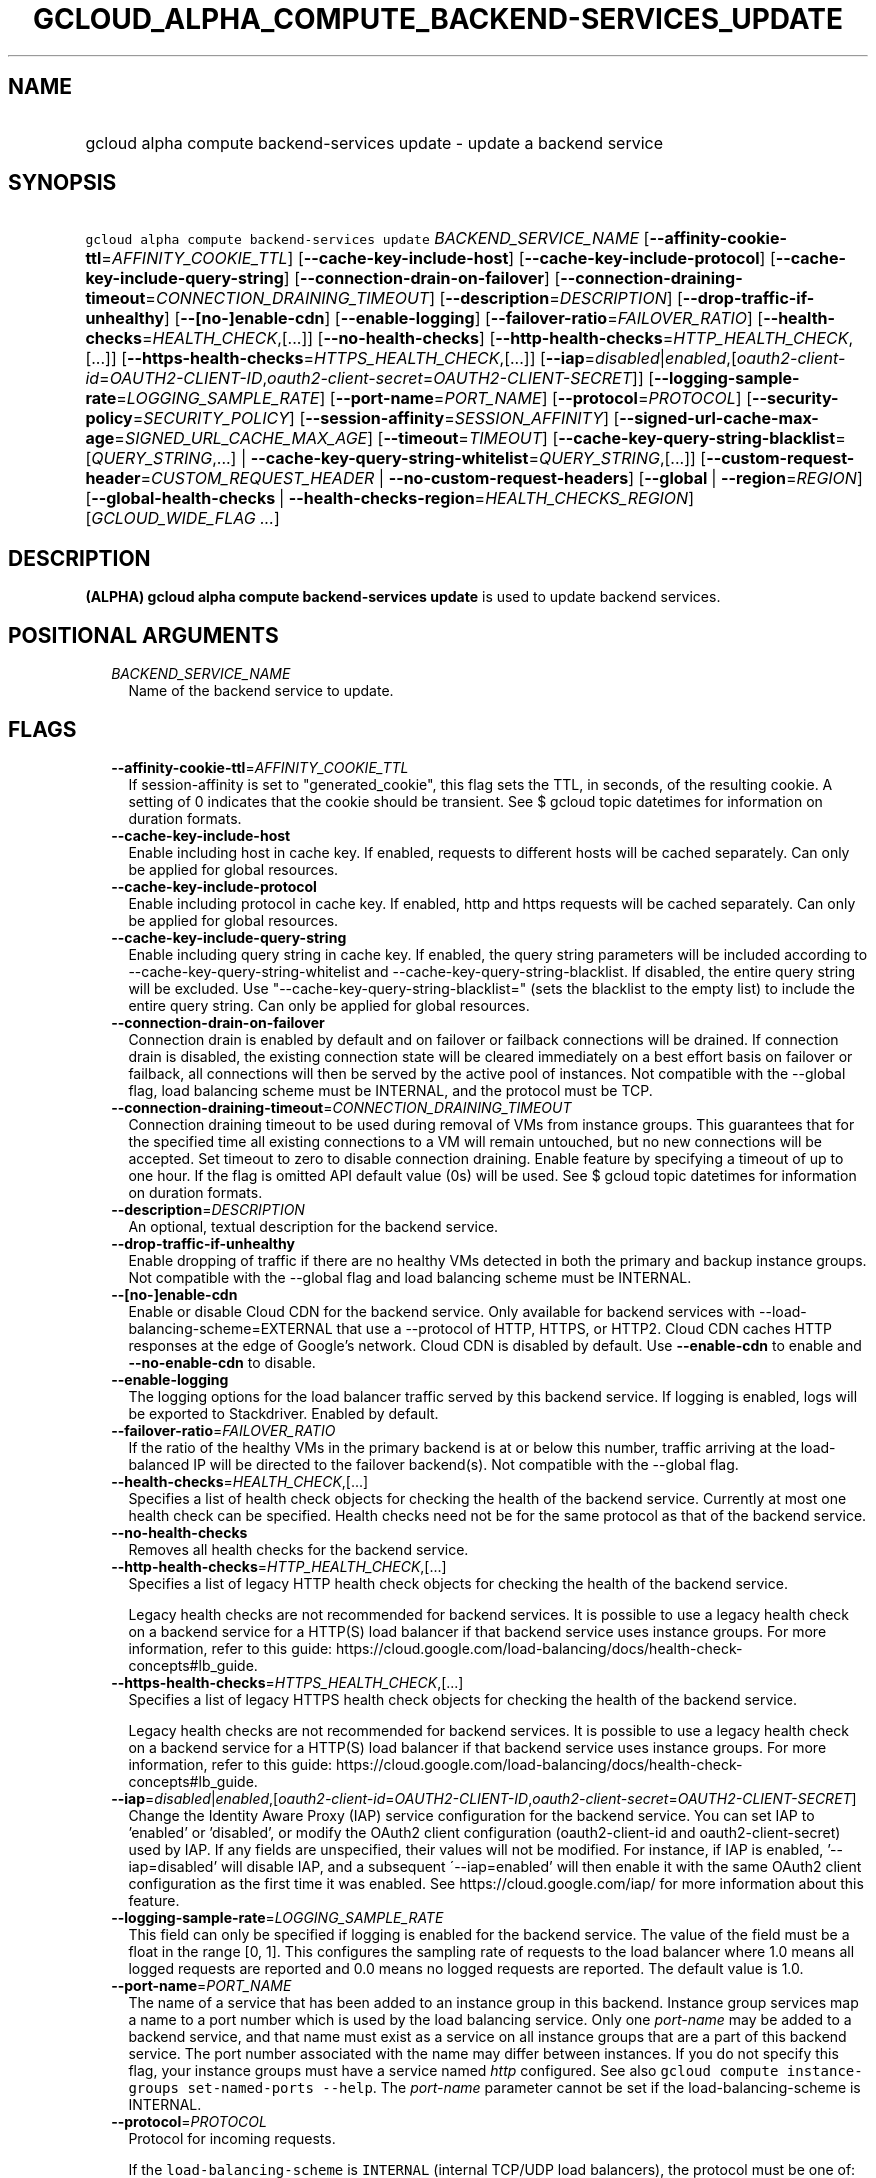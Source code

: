
.TH "GCLOUD_ALPHA_COMPUTE_BACKEND\-SERVICES_UPDATE" 1



.SH "NAME"
.HP
gcloud alpha compute backend\-services update \- update a backend service



.SH "SYNOPSIS"
.HP
\f5gcloud alpha compute backend\-services update\fR \fIBACKEND_SERVICE_NAME\fR [\fB\-\-affinity\-cookie\-ttl\fR=\fIAFFINITY_COOKIE_TTL\fR] [\fB\-\-cache\-key\-include\-host\fR] [\fB\-\-cache\-key\-include\-protocol\fR] [\fB\-\-cache\-key\-include\-query\-string\fR] [\fB\-\-connection\-drain\-on\-failover\fR] [\fB\-\-connection\-draining\-timeout\fR=\fICONNECTION_DRAINING_TIMEOUT\fR] [\fB\-\-description\fR=\fIDESCRIPTION\fR] [\fB\-\-drop\-traffic\-if\-unhealthy\fR] [\fB\-\-[no\-]enable\-cdn\fR] [\fB\-\-enable\-logging\fR] [\fB\-\-failover\-ratio\fR=\fIFAILOVER_RATIO\fR] [\fB\-\-health\-checks\fR=\fIHEALTH_CHECK\fR,[...]] [\fB\-\-no\-health\-checks\fR] [\fB\-\-http\-health\-checks\fR=\fIHTTP_HEALTH_CHECK\fR,[...]] [\fB\-\-https\-health\-checks\fR=\fIHTTPS_HEALTH_CHECK\fR,[...]] [\fB\-\-iap\fR=\fIdisabled\fR|\fIenabled\fR,[\fIoauth2\-client\-id\fR=\fIOAUTH2\-CLIENT\-ID\fR,\fIoauth2\-client\-secret\fR=\fIOAUTH2\-CLIENT\-SECRET\fR]] [\fB\-\-logging\-sample\-rate\fR=\fILOGGING_SAMPLE_RATE\fR] [\fB\-\-port\-name\fR=\fIPORT_NAME\fR] [\fB\-\-protocol\fR=\fIPROTOCOL\fR] [\fB\-\-security\-policy\fR=\fISECURITY_POLICY\fR] [\fB\-\-session\-affinity\fR=\fISESSION_AFFINITY\fR] [\fB\-\-signed\-url\-cache\-max\-age\fR=\fISIGNED_URL_CACHE_MAX_AGE\fR] [\fB\-\-timeout\fR=\fITIMEOUT\fR] [\fB\-\-cache\-key\-query\-string\-blacklist\fR=[\fIQUERY_STRING\fR,...]\ |\ \fB\-\-cache\-key\-query\-string\-whitelist\fR=\fIQUERY_STRING\fR,[...]] [\fB\-\-custom\-request\-header\fR=\fICUSTOM_REQUEST_HEADER\fR\ |\ \fB\-\-no\-custom\-request\-headers\fR] [\fB\-\-global\fR\ |\ \fB\-\-region\fR=\fIREGION\fR] [\fB\-\-global\-health\-checks\fR\ |\ \fB\-\-health\-checks\-region\fR=\fIHEALTH_CHECKS_REGION\fR] [\fIGCLOUD_WIDE_FLAG\ ...\fR]



.SH "DESCRIPTION"

\fB(ALPHA)\fR \fBgcloud alpha compute backend\-services update\fR is used to
update backend services.



.SH "POSITIONAL ARGUMENTS"

.RS 2m
.TP 2m
\fIBACKEND_SERVICE_NAME\fR
Name of the backend service to update.


.RE
.sp

.SH "FLAGS"

.RS 2m
.TP 2m
\fB\-\-affinity\-cookie\-ttl\fR=\fIAFFINITY_COOKIE_TTL\fR
If session\-affinity is set to "generated_cookie", this flag sets the TTL, in
seconds, of the resulting cookie. A setting of 0 indicates that the cookie
should be transient. See $ gcloud topic datetimes for information on duration
formats.

.TP 2m
\fB\-\-cache\-key\-include\-host\fR
Enable including host in cache key. If enabled, requests to different hosts will
be cached separately. Can only be applied for global resources.

.TP 2m
\fB\-\-cache\-key\-include\-protocol\fR
Enable including protocol in cache key. If enabled, http and https requests will
be cached separately. Can only be applied for global resources.

.TP 2m
\fB\-\-cache\-key\-include\-query\-string\fR
Enable including query string in cache key. If enabled, the query string
parameters will be included according to
\-\-cache\-key\-query\-string\-whitelist and
\-\-cache\-key\-query\-string\-blacklist. If disabled, the entire query string
will be excluded. Use "\-\-cache\-key\-query\-string\-blacklist=" (sets the
blacklist to the empty list) to include the entire query string. Can only be
applied for global resources.

.TP 2m
\fB\-\-connection\-drain\-on\-failover\fR
Connection drain is enabled by default and on failover or failback connections
will be drained. If connection drain is disabled, the existing connection state
will be cleared immediately on a best effort basis on failover or failback, all
connections will then be served by the active pool of instances. Not compatible
with the \-\-global flag, load balancing scheme must be INTERNAL, and the
protocol must be TCP.

.TP 2m
\fB\-\-connection\-draining\-timeout\fR=\fICONNECTION_DRAINING_TIMEOUT\fR
Connection draining timeout to be used during removal of VMs from instance
groups. This guarantees that for the specified time all existing connections to
a VM will remain untouched, but no new connections will be accepted. Set timeout
to zero to disable connection draining. Enable feature by specifying a timeout
of up to one hour. If the flag is omitted API default value (0s) will be used.
See $ gcloud topic datetimes for information on duration formats.

.TP 2m
\fB\-\-description\fR=\fIDESCRIPTION\fR
An optional, textual description for the backend service.

.TP 2m
\fB\-\-drop\-traffic\-if\-unhealthy\fR
Enable dropping of traffic if there are no healthy VMs detected in both the
primary and backup instance groups. Not compatible with the \-\-global flag and
load balancing scheme must be INTERNAL.

.TP 2m
\fB\-\-[no\-]enable\-cdn\fR
Enable or disable Cloud CDN for the backend service. Only available for backend
services with \-\-load\-balancing\-scheme=EXTERNAL that use a \-\-protocol of
HTTP, HTTPS, or HTTP2. Cloud CDN caches HTTP responses at the edge of Google's
network. Cloud CDN is disabled by default. Use \fB\-\-enable\-cdn\fR to enable
and \fB\-\-no\-enable\-cdn\fR to disable.

.TP 2m
\fB\-\-enable\-logging\fR
The logging options for the load balancer traffic served by this backend
service. If logging is enabled, logs will be exported to Stackdriver. Enabled by
default.

.TP 2m
\fB\-\-failover\-ratio\fR=\fIFAILOVER_RATIO\fR
If the ratio of the healthy VMs in the primary backend is at or below this
number, traffic arriving at the load\-balanced IP will be directed to the
failover backend(s). Not compatible with the \-\-global flag.

.TP 2m
\fB\-\-health\-checks\fR=\fIHEALTH_CHECK\fR,[...]
Specifies a list of health check objects for checking the health of the backend
service. Currently at most one health check can be specified. Health checks need
not be for the same protocol as that of the backend service.

.TP 2m
\fB\-\-no\-health\-checks\fR
Removes all health checks for the backend service.

.TP 2m
\fB\-\-http\-health\-checks\fR=\fIHTTP_HEALTH_CHECK\fR,[...]
Specifies a list of legacy HTTP health check objects for checking the health of
the backend service.

Legacy health checks are not recommended for backend services. It is possible to
use a legacy health check on a backend service for a HTTP(S) load balancer if
that backend service uses instance groups. For more information, refer to this
guide:
https://cloud.google.com/load\-balancing/docs/health\-check\-concepts#lb_guide.

.TP 2m
\fB\-\-https\-health\-checks\fR=\fIHTTPS_HEALTH_CHECK\fR,[...]
Specifies a list of legacy HTTPS health check objects for checking the health of
the backend service.

Legacy health checks are not recommended for backend services. It is possible to
use a legacy health check on a backend service for a HTTP(S) load balancer if
that backend service uses instance groups. For more information, refer to this
guide:
https://cloud.google.com/load\-balancing/docs/health\-check\-concepts#lb_guide.

.TP 2m
\fB\-\-iap\fR=\fIdisabled\fR|\fIenabled\fR,[\fIoauth2\-client\-id\fR=\fIOAUTH2\-CLIENT\-ID\fR,\fIoauth2\-client\-secret\fR=\fIOAUTH2\-CLIENT\-SECRET\fR]
Change the Identity Aware Proxy (IAP) service configuration for the backend
service. You can set IAP to 'enabled' or 'disabled', or modify the OAuth2 client
configuration (oauth2\-client\-id and oauth2\-client\-secret) used by IAP. If
any fields are unspecified, their values will not be modified. For instance, if
IAP is enabled, '\-\-iap=disabled' will disable IAP, and a subsequent
\'\-\-iap=enabled' will then enable it with the same OAuth2 client configuration
as the first time it was enabled. See https://cloud.google.com/iap/ for more
information about this feature.

.TP 2m
\fB\-\-logging\-sample\-rate\fR=\fILOGGING_SAMPLE_RATE\fR
This field can only be specified if logging is enabled for the backend service.
The value of the field must be a float in the range [0, 1]. This configures the
sampling rate of requests to the load balancer where 1.0 means all logged
requests are reported and 0.0 means no logged requests are reported. The default
value is 1.0.

.TP 2m
\fB\-\-port\-name\fR=\fIPORT_NAME\fR
The name of a service that has been added to an instance group in this backend.
Instance group services map a name to a port number which is used by the load
balancing service. Only one \f5\fIport\-name\fR\fR may be added to a backend
service, and that name must exist as a service on all instance groups that are a
part of this backend service. The port number associated with the name may
differ between instances. If you do not specify this flag, your instance groups
must have a service named \f5\fIhttp\fR\fR configured. See also \f5gcloud
compute instance\-groups set\-named\-ports \-\-help\fR. The
\f5\fIport\-name\fR\fR parameter cannot be set if the load\-balancing\-scheme is
INTERNAL.

.TP 2m
\fB\-\-protocol\fR=\fIPROTOCOL\fR
Protocol for incoming requests.

If the \f5load\-balancing\-scheme\fR is \f5INTERNAL\fR (internal TCP/UDP load
balancers), the protocol must be one of: TCP, UDP.

If the \f5load\-balancing\-scheme\fR is \f5INTERNAL_SELF_MANAGED\fR (Traffic
Director), the protocol must be one of: HTTP, HTTPS, HTTP2, GRPC.

If the \f5load\-balancing\-scheme\fR is \f5INTERNAL_MANAGED\fR (internal HTTP(S)
load balancers), the protocol must be one of: HTTP, HTTPS, HTTP2.

If the \f5load\-balancing\-scheme\fR is \f5EXTERNAL\fR (HTTP(S), SSL proxy, or
TCP proxy load balancers), the protocol must be one of: HTTP, HTTPS, HTTP2, SSL,
TCP.

.TP 2m
\fB\-\-security\-policy\fR=\fISECURITY_POLICY\fR
The security policy that will be set for this backend service.

.TP 2m
\fB\-\-session\-affinity\fR=\fISESSION_AFFINITY\fR
The type of TCP session affinity to use. Not supported for UDP.
\fISESSION_AFFINITY\fR must be one of:

.RS 2m
.TP 2m
\fBCLIENT_IP\fR
Route requests to instances based on the hash of the client's IP address.
.TP 2m
\fBCLIENT_IP_NO_DESTINATION\fR
Directs a particular client's request to the same backend VM based on a hash
created on the client's IP address only. This is used in L4 ILB as Next\-Hop
scenarios. It differs from the Client\-IP option in that Client\-IP uses a hash
based on both client\-IP's address and destination address.
.TP 2m
\fBCLIENT_IP_PORT_PROTO\fR
(Applicable if \f5\-\-load\-balancing\-scheme\fR is \f5INTERNAL\fR) Connections
from the same client IP with the same IP protocol and port will go to the same
backend VM while that VM remains healthy.
.TP 2m
\fBCLIENT_IP_PROTO\fR
(Applicable if \f5\-\-load\-balancing\-scheme\fR is \f5INTERNAL\fR) Connections
from the same client IP with the same IP protocol will go to the same backend VM
while that VM remains healthy.
.TP 2m
\fBGENERATED_COOKIE\fR
(Applicable if \f5\-\-load\-balancing\-scheme\fR is \f5INTERNAL_MANAGED\fR,
\f5INTERNAL_SELF_MANAGED\fR, or \f5EXTERNAL\fR) If the
\f5\-\-load\-balancing\-scheme\fR is \f5EXTERNAL\fR, routes requests to backend
VMs or endpoints in a NEG, based on the contents of the \f5GCLB\fR cookie set by
the load balancer. Only applicable when \f5\-\-protocol\fR is HTTP, HTTPS, or
HTTP2. If the \f5\-\-load\-balancing\-scheme\fR is \f5INTERNAL_MANAGED\fR or
\f5INTERNAL_SELF_MANAGED\fR, routes requests to backend VMs or endpoints in a
NEG, based on the contents of the \f5GCILB\fR cookie set by the proxy. (If no
cookie is present, the proxy chooses a backend VM or endpoint and sends a
\f5Set\-Cookie\fR response for future requests.) If the
\f5\-\-load\-balancing\-scheme\fR is \f5INTERNAL_SELF_MANAGED\fR, routes
requests to backend VMs or endpoints in a NEG, based on the contents of a cookie
set by Traffic Director.
.TP 2m
\fBHEADER_FIELD\fR
(Applicable if \f5\-\-load\-balancing\-scheme\fR is \f5INTERNAL_MANAGED\fR or
\f5INTERNAL_SELF_MANAGED\fR) Route requests to backend VMs or endpoints in a NEG
based on the value of the HTTP header named in the
\f5\-\-custom\-request\-header\fR flag. This session affinity is only valid if
the load balancing locality policy is either RING_HASH or MAGLEV and the backend
service's consistent hash specifies the name of the HTTP header.
.TP 2m
\fBHTTP_COOKIE\fR
(Applicable if \f5\-\-load\-balancing\-scheme\fR is \f5INTERNAL_MANAGED\fR or
\f5INTERNAL_SELF_MANAGED\fR) Route requests to backend VMs or endpoints in a
NEG, based on an HTTP cookie named in the \f5HTTP_COOKIE\fR flag (with the
optional \f5\-\-affinity\-cookie\-ttl\fR flag). If the client has not provided
the cookie, the proxy generates the cookie and returns it to the client in a
\f5Set\-Cookie\fR header. This session affinity is only valid if the load
balancing locality policy is either \f5RING_HASH\fR or \f5MAGLEV\fR and the
backend service's consistent hash specifies the HTTP cookie.
.TP 2m
\fBNONE\fR
Session affinity is disabled.
.RE
.sp


.TP 2m
\fB\-\-signed\-url\-cache\-max\-age\fR=\fISIGNED_URL_CACHE_MAX_AGE\fR
The amount of time up to which the response to a signed URL request will be
cached in the CDN. After this time period, the Signed URL will be revalidated
before being served. Cloud CDN will internally act as though all responses from
this backend had a \f5Cache\-Control: public, max\-age=[TTL]\fR header,
regardless of any existing Cache\-Control header. The actual headers served in
responses will not be altered.

For example, specifying \f512h\fR will cause the responses to signed URL
requests to be cached in the CDN up to 12 hours. See $ gcloud topic datetimes
for information on duration formats.

This flag only affects signed URL requests.

.TP 2m
\fB\-\-timeout\fR=\fITIMEOUT\fR
Applicable to all load balancers except internal TCP/UDP load balancers. For
internal TCP/UDP load balancers (\f5\fIload\-balancing\-scheme\fR\fR INTERNAL),
\f5\fItimeout\fR\fR is ignored.

If the \f5\fIprotocol\fR\fR is HTTP, HTTPS, or HTTP2, \f5\fItimeout\fR\fR is a
request/response timeout for HTTP(S) traffic, meaning the amount of time that
the load balancer waits for a backend to return a full response to a request. If
WebSockets traffic is supported, the \f5\fItimeout\fR\fR parameter sets the
maximum amount of time that a WebSocket can be open (idle or not).

For example, for HTTP, HTTPS, or HTTP2 traffic, specifying a \f5\fItimeout\fR\fR
of 10s means that backends have 10 seconds to respond to the load balancer's
requests. The load balancer retries the HTTP GET request one time if the backend
closes the connection or times out before sending response headers to the load
balancer. If the backend sends response headers or if the request sent to the
backend is not an HTTP GET request, the load balancer does not retry. If the
backend does not reply at all, the load balancer returns a 502 Bad Gateway error
to the client.

If the \f5\fIprotocol\fR\fR is SSL or TCP, \f5\fItimeout\fR\fR is an idle
timeout.

.TP 2m

At most one of these may be specified:

.RS 2m
.TP 2m
\fB\-\-cache\-key\-query\-string\-blacklist\fR=[\fIQUERY_STRING\fR,...]
Specifies a comma separated list of query string parameters to exclude in cache
keys. All other parameters will be included. Either specify
\-\-cache\-key\-query\-string\-whitelist or
\-\-cache\-key\-query\-string\-blacklist, not both. '&' and '=' will be percent
encoded and not treated as delimiters. Can only be applied for global resources.

.TP 2m
\fB\-\-cache\-key\-query\-string\-whitelist\fR=\fIQUERY_STRING\fR,[...]
Specifies a comma separated list of query string parameters to include in cache
keys. All other parameters will be excluded. Either specify
\-\-cache\-key\-query\-string\-whitelist or
\-\-cache\-key\-query\-string\-blacklist, not both. '&' and '=' will be percent
encoded and not treated as delimiters. Can only be applied for global resources.

.RE
.sp
.TP 2m

At most one of these may be specified:

.RS 2m
.TP 2m
\fB\-\-custom\-request\-header\fR=\fICUSTOM_REQUEST_HEADER\fR
Specifies a HTTP Header to be added by your load balancer. This flag can be
repeated to specify multiple headers. For example:

.RS 2m
$ gcloud alpha compute backend\-services update NAME             \e
    \-\-custom\-request\-header "header\-name: value"             \e
    \-\-custom\-request\-header "another\-header:"
.RE

.TP 2m
\fB\-\-no\-custom\-request\-headers\fR
Remove all custom request headers for the backend service.

.RE
.sp
.TP 2m

At most one of these may be specified:

.RS 2m
.TP 2m
\fB\-\-global\fR
If set, the backend service is global.

.TP 2m
\fB\-\-region\fR=\fIREGION\fR
Region of the backend service to update. Overrides the default
\fBcompute/region\fR property value for this command invocation.

.RE
.sp
.TP 2m

At most one of these may be specified:

.RS 2m
.TP 2m
\fB\-\-global\-health\-checks\fR
If set, the health checks are global.

.TP 2m
\fB\-\-health\-checks\-region\fR=\fIHEALTH_CHECKS_REGION\fR
Region of the health checks to operate on. If not specified, you may be prompted
to select a region.

To avoid prompting when this flag is omitted, you can set the
\f5\fIcompute/region\fR\fR property:

.RS 2m
$ gcloud config set compute/region REGION
.RE

A list of regions can be fetched by running:

.RS 2m
$ gcloud compute regions list
.RE

To unset the property, run:

.RS 2m
$ gcloud config unset compute/region
.RE

Alternatively, the region can be stored in the environment variable
\f5\fICLOUDSDK_COMPUTE_REGION\fR\fR.


.RE
.RE
.sp

.SH "GCLOUD WIDE FLAGS"

These flags are available to all commands: \-\-account, \-\-billing\-project,
\-\-configuration, \-\-flags\-file, \-\-flatten, \-\-format, \-\-help,
\-\-impersonate\-service\-account, \-\-log\-http, \-\-project, \-\-quiet,
\-\-trace\-token, \-\-user\-output\-enabled, \-\-verbosity.

Run \fB$ gcloud help\fR for details.



.SH "NOTES"

This command is currently in ALPHA and may change without notice. If this
command fails with API permission errors despite specifying the right project,
you may be trying to access an API with an invitation\-only early access
whitelist. These variants are also available:

.RS 2m
$ gcloud compute backend\-services update
$ gcloud beta compute backend\-services update
.RE

